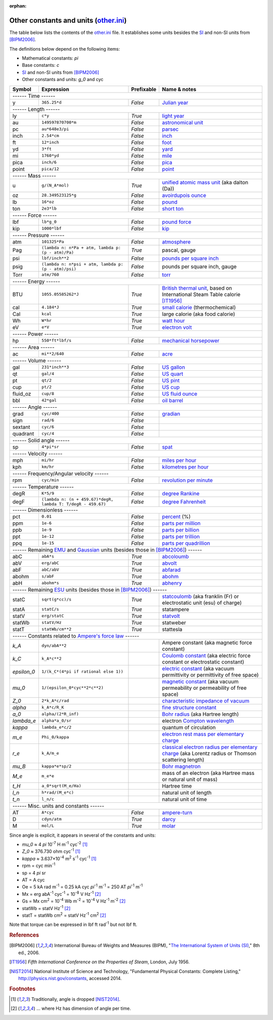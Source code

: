 :orphan:

Other constants and units (other.ini_)
======================================

The table below lists the contents of the other.ini_ file.  It establishes some
units besides the SI_ and non-SI units from [BIPM2006]_.

The definitions below depend on the following items:

- Mathematical constants: *pi*
- Base constants: *c*
- SI_ and non-SI units from [BIPM2006]_
- Other constants and units: *g_0* and cyc

=========== ============================================================ ========== =============
Symbol      Expression                                                   Prefixable Name & notes
=========== ============================================================ ========== =============
------ Time ------
-------------------------------------------------------------------------------------------------
y           ``365.25*d``                                                 *False*    `Julian year <http://en.wikipedia.org/wiki/Julian_year_(astronomy)>`_
------ Length ------
-------------------------------------------------------------------------------------------------
ly          ``c*y``                                                      *True*     `light year <http://en.wikipedia.org/wiki/Light_year>`_
au          ``149597870700*m``                                           *False*    `astronomical unit <http://en.wikipedia.org/wiki/Astronomical_unit>`_
pc          ``au*648e3/pi``                                              *False*    `parsec <http://en.wikipedia.org/wiki/Parsec>`_
inch        ``2.54*cm``                                                  *False*    `inch <http://en.wikipedia.org/wiki/Inch>`_
ft          ``12*inch``                                                  *False*    `foot <http://en.wikipedia.org/wiki/Foot_(unit)>`_
yd          ``3*ft``                                                     *False*    `yard <http://en.wikipedia.org/wiki/Yard_(unit)>`_
mi          ``1760*yd``                                                  *False*    `mile <http://en.wikipedia.org/wiki/Mile>`_
pica        ``inch/6``                                                   *False*    `pica <http://en.wikipedia.org/wiki/Pica_(typography)>`_
point       ``pica/12``                                                  *False*    `point <http://en.wikipedia.org/wiki/Point_(typography)>`_
------ Mass ------
-------------------------------------------------------------------------------------------------
u           ``g/(N_A*mol)``                                              *True*     `unified atomic mass unit <https://en.wikipedia.org/wiki/Atomic_mass_unit>`_ (aka dalton (Da))
oz          ``28.349523125*g``                                           *False*    `avoirdupois ounce <http://en.wikipedia.org/wiki/Ounce#International_avoirdupois_ounce>`_
lb          ``16*oz``                                                    *False*    `pound <http://en.wikipedia.org/wiki/Pound_(mass)>`_
ton         ``2e3*lb``                                                   *False*    `short ton <http://en.wikipedia.org/wiki/Short_ton>`_
------ Force ------
-------------------------------------------------------------------------------------------------
lbf         ``lb*g_0``                                                   *False*    `pound force <http://en.wikipedia.org/wiki/Pound_force>`_
kip         ``1000*lbf``                                                 *False*    `kip <http://en.wikipedia.org/wiki/Kip_(unit)>`_
------ Pressure ------
-------------------------------------------------------------------------------------------------
atm         ``101325*Pa``                                                *False*    `atmosphere <http://en.wikipedia.org/wiki/Atmosphere_(unit)>`_
Pag         ``(lambda n: n*Pa + atm, lambda p: (p - atm)/Pa)``           *True*     pascal, gauge
psi         ``lbf/inch**2``                                              *False*    `pounds per square inch <http://en.wikipedia.org/wiki/Pounds_per_square_inch>`_
psig        ``(lambda n: n*psi + atm, lambda p: (p - atm)/psi)``         *False*    pounds per square inch, gauge
Torr        ``atm/760``                                                  *False*    `torr <http://en.wikipedia.org/wiki/Torr>`_
------ Energy ------
-------------------------------------------------------------------------------------------------
BTU         ``1055.05585262*J``                                          *True*     `British thermal unit <http://en.wikipedia.org/wiki/British_thermal_unit>`_, based on International Steam Table calorie [IT1956]_
cal         ``4.184*J``                                                  *True*     `small calorie <http://en.wikipedia.org/wiki/Small_calorie>`_ (thermochemical)
Cal         ``kcal``                                                     *True*     large calorie (aka food calorie)
Wh          ``W*hr``                                                     *True*     `watt hour <http://en.wikipedia.org/wiki/Watt_hour>`_
eV          ``e*V``                                                      *True*     `electron volt <http://en.wikipedia.org/wiki/Electron_volt>`_
------ Power ------
-------------------------------------------------------------------------------------------------
hp          ``550*ft*lbf/s``                                             *False*    `mechanical horsepower <http://en.wikipedia.org/wiki/Horsepower#Mechanical_horsepower>`_
------ Area ------
-------------------------------------------------------------------------------------------------
ac          ``mi**2/640``                                                *False*    `acre <http://en.wikipedia.org/wiki/Acre>`_
------ Volume ------
-------------------------------------------------------------------------------------------------
gal         ``231*inch**3``                                              *False*    `US gallon <http://en.wikipedia.org/wiki/US_gallon>`_
qt          ``gal/4``                                                    *False*    `US quart <http://en.wikipedia.org/wiki/US_quart#United_States_liquid_quart>`_
pt          ``qt/2``                                                     *False*    `US pint <http://en.wikipedia.org/wiki/US_pint>`_
cup         ``pt/2``                                                     *False*    `US cup <http://en.wikipedia.org/wiki/Cup_(unit)#United_States_customary_cup>`_
fluid_oz    ``cup/8``                                                    *False*    `US fluid ounce <http://en.wikipedia.org/wiki/US_fluid_ounce>`_
bbl         ``42*gal``                                                   *False*    `oil barrel <http://en.wikipedia.org/wiki/Oil_barrel#Oil_barrel>`_
------ Angle ------
-------------------------------------------------------------------------------------------------
grad        ``cyc/400``                                                  *False*    `gradian <http://en.wikipedia.org/wiki/Gradian>`_
sign        ``rad/6``                                                    *False*
sextant     ``cyc/6``                                                    *False*
quadrant    ``cyc/4``                                                    *False*
------ Solid angle ------
-------------------------------------------------------------------------------------------------
sp          ``4*pi*sr``                                                  *False*    `spat <http://en.wikipedia.org/wiki/Spat_(unit)>`_
------ Velocity ------
-------------------------------------------------------------------------------------------------
mph         ``mi/hr``                                                    *False*    `miles per hour <http://en.wikipedia.org/wiki/Miles_per_hour>`_
kph         ``km/hr``                                                    *False*    `kilometres per hour <http://en.wikipedia.org/wiki/Kilometers_per_hour>`_
------ Frequency/Angular velocity ------
-------------------------------------------------------------------------------------------------
rpm         ``cyc/min``                                                  *False*    `revolution per minute <http://en.wikipedia.org/wiki/Revolutions_per_minute>`_
------ Temperature ------
-------------------------------------------------------------------------------------------------
degR        ``K*5/9``                                                    *False*    `degree Rankine <http://en.wikipedia.org/wiki/Rankine_scale>`_
degF        ``(lambda n: (n + 459.67)*degR, lambda T: T/degR - 459.67)`` *False*    `degree Fahrenheit <http://en.wikipedia.org/wiki/Fahrenheit>`_
------ Dimensionless ------
-------------------------------------------------------------------------------------------------
pct         ``0.01``                                                     *False*    `percent <http://en.wikipedia.org/wiki/Percent>`_ (%)
ppm         ``1e-6``                                                     *False*    `parts per million <http://en.wikipedia.org/wiki/Parts_per_million>`_
ppb         ``1e-9``                                                     *False*    `parts per billion <http://en.wikipedia.org/wiki/Parts_per_billion>`_
ppt         ``1e-12``                                                    *False*    `parts per trillion <http://en.wikipedia.org/wiki/Parts_per_trillion>`_
ppq         ``1e-15``                                                    *False*    `parts per quadrillion <http://en.wikipedia.org/wiki/Parts_per_quadrillion>`_
------ Remaining EMU_ and Gaussian_ units (besides those in [BIPM2006]_) ------
-------------------------------------------------------------------------------------------------
abC         ``abA*s``                                                    *True*     `abcoloumb <https://en.wikipedia.org/wiki/Abcoulomb>`_
abV         ``erg/abC``                                                  *True*     `abvolt <https://en.wikipedia.org/wiki/Abvolt>`_
abF         ``abC/abV``                                                  *True*     `abfarad <https://en.wikipedia.org/wiki/Abfarad#CGS_units>`_
abohm       ``s/abF``                                                    *True*     `abohm <https://en.wikipedia.org/wiki/Abohm>`_
abH         ``abohm*s``                                                  *True*     `abhenry <http://en.wikipedia.org/wiki/Abhenry>`_
------ Remaining ESU_ units (besides those in [BIPM2006]_) ------
-------------------------------------------------------------------------------------------------
statC       ``sqrt(g*cc)/s``                                             *True*     `statcoulomb <https://en.wikipedia.org/wiki/Statcoulomb>`_ (aka franklin (Fr) or electrostatic unit (esu) of charge)
statA       ``statC/s``                                                  *True*     statampere
statV       ``erg/statC``                                                *True*     `statvolt <https://en.wikipedia.org/wiki/Statvolt>`_
statWb      ``statV/Hz``                                                 *True*     statweber
statT       ``statWb/cm**2``                                             *True*     stattesla
------ Constants related to `Ampere's force law`_ ------
-------------------------------------------------------------------------------------------------
*k_A*       ``dyn/abA**2``                                                          Ampere constant (aka magnetic force constant)
*k_C*       ``k_A*c**2``                                                            `Coulomb constant <https://en.wikipedia.org/wiki/Coulomb_constant>`_ (aka electric force constant or electrostatic constant)
*epsilon_0* ``1/(k_C*(4*pi if rational else 1))``                                   `electric constant <http://en.wikipedia.org/wiki/Vacuum_permittivity>`_ (aka vacuum permittivity or permittivity of free space)
*mu_0*      ``1/(epsilon_0*cyc**2*c**2)``                                           `magnetic constant <http://en.wikipedia.org/wiki/Vacuum_permeability>`_ (aka vacuum permeability or permeability of free space)
*Z_0*       ``2*k_A*c/rad``                                                         `characteristic impedance of vacuum <http://en.wikipedia.org/wiki/Impedance_of_free_space>`_
*alpha*     ``k_A*c/R_K``                                                           `fine structure constant <http://en.wikipedia.org/wiki/Fine_structure_constant>`_
*a_0*       ``alpha/(2*R_inf)``                                                     `Bohr radius <https://en.wikipedia.org/wiki/Bohr_radius>`_ (aka Hartree length)
*lambda_e*  ``alpha*a_0/sr``                                                        electron `Compton wavelength <https://en.wikipedia.org/wiki/Compton_wavelength>`_
*kappa*     ``lambda_e*c/2``                                                        quantum of circulation
*m_e*       ``Phi_0/kappa``                                                         `electron rest mass per elementary charge <http://en.wikipedia.org/wiki/Electron_mass>`_
*r_e*       ``k_A/m_e``                                                             `classical electron radius per elementary charge <http://en.wikipedia.org/wiki/Classical_electron_radius>`_ (aka Lorentz radius or Thomson scattering length)
*mu_B*      ``kappa*e*sp/2``                                                        `Bohr magnetron <https://en.wikipedia.org/wiki/Bohr_magneton>`_
*M_e*       ``m_e*e``                                                               mass of an electron (aka Hartree mass or natural unit of mass)
*t_H*       ``a_0*sqrt(M_e/Ha)``                                                    Hartree time
*l_n*       ``h*rad/(M_e*c)``                                                       natural unit of length
*t_n*       ``l_n/c``                                                               natural unit of time
------ Misc. units and constants ------
-------------------------------------------------------------------------------------------------
AT          ``A*cyc``                                                    *False*    `ampere-turn <http://en.wikipedia.org/wiki/Ampere-turn>`_
D           ``cdyn/atm``                                                 *True*     `darcy <http://en.wikipedia.org/wiki/Darcy_(unit)>`_
M           ``mol/L``                                                    *True*     `molar <http://en.wikipedia.org/wiki/Molar_concentration#Units>`_
=========== ============================================================ ========== =============

Since angle is explicit, it appears in several of the constants and units:

- *mu_0* ≈ 4 *pi* 10\ :superscript:`-7` H m\ :superscript:`-1` cyc\ :superscript:`-2`
  [#f1]_
- *Z_0* ≈ 376.730 ohm cyc\ :superscript:`-1` [#f1]_
- *kappa* ≈ 3.637×10\ :superscript:`-4` m\ :superscript:`2` s\ :superscript:`-1` cyc\ :superscript:`-1`
  [#f1]_
- rpm = cyc min\ :superscript:`-1`
- sp = 4 *pi* sr
- AT = A cyc
- Oe = 5 kA rad m\ :superscript:`-1`
  = 0.25 kA cyc *pi*\ :superscript:`-1` m\ :superscript:`-1`
  = 250 AT *pi*\ :superscript:`-1` m\ :superscript:`-1`
- Mx = erg abA\ :superscript:`-1` cyc\ :superscript:`-1` = 10\ :superscript:`-8` V Hz\ :superscript:`-1` [#f2]_
- Gs = Mx cm\ :superscript:`2` = 10\ :superscript:`-4` Wb m\ :superscript:`-2`
  = 10\ :superscript:`-4` V Hz\ :superscript:`-1` m\ :superscript:`-2` [#f2]_
- statWb = statV Hz\ :superscript:`-1` [#f2]_
- statT = statWb cm\ :superscript:`2`
  = statV Hz\ :superscript:`-1` cm\ :superscript:`2` [#f2]_

Note that torque can be expressed in lbf ft rad\ :superscript:`-1` but not
lbf ft.


.. _other.ini: https://github.com/kdavies4/natu/blob/master/natu/config/other.ini
.. _SI: http://en.wikipedia.org/wiki/International_System_of_Units
.. _CGS units: http://en.wikipedia.org/wiki/Centimetre%E2%80%93gram%E2%80%93second_system_of_units
.. _EMU: http://en.wikipedia.org/wiki/Centimetre%E2%80%93gram%E2%80%93second_system_of_units#Electromagnetic_units_.28EMU.29
.. _ESU: http://en.wikipedia.org/wiki/Electrostatic_units
.. _Gaussian: http://en.wikipedia.org/wiki/Gaussian_units
.. _Ampere's force law: http://en.wikipedia.org/wiki/Amp%C3%A8re's_force_law

.. rubric:: References

.. [BIPM2006] International Bureau of Weights and Measures (BIPM),
              "`The International System of Units (SI)
              <http://www.bipm.org/utils/common/pdf/si_brochure_8_en.pdf>`_,"
              8th ed., 2006.
.. [IT1956]   *Fifth International Conference on the Properties of Steam*,
              London, July 1956.
.. [NIST2014] National Institute of Science and Technology, "Fundamental
              Physical Constants: Complete Listing,"
              http://physics.nist.gov/constants, accessed 2014.

.. rubric:: Footnotes

.. [#f1] Traditionally, angle is dropped [NIST2014]_.
.. [#f2] ... where Hz has dimension of angle per time.
